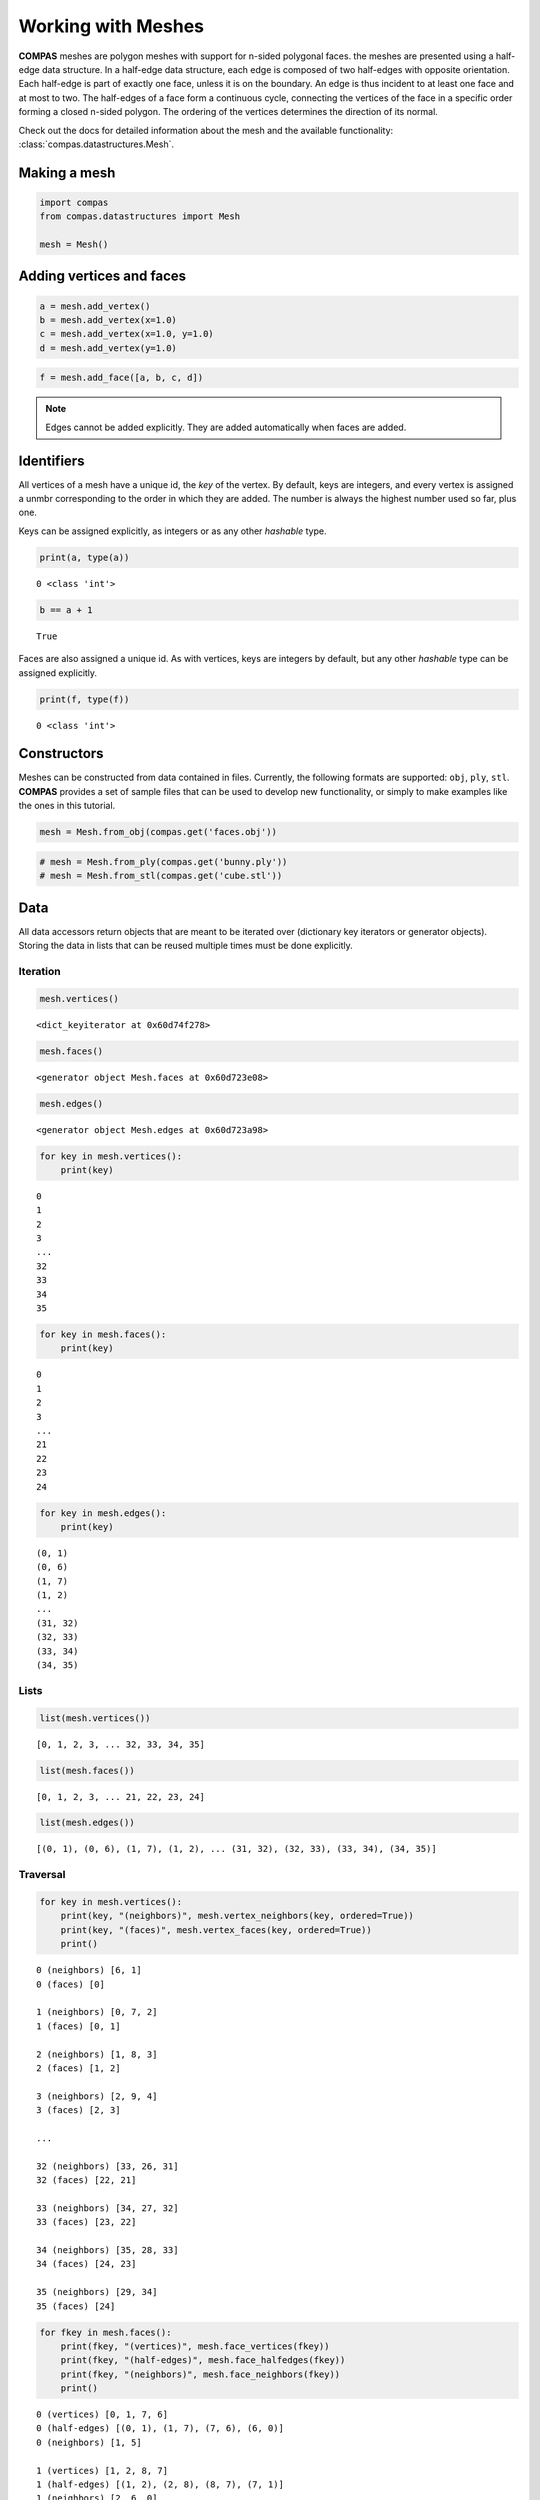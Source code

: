 ********************************************************************************
Working with Meshes
********************************************************************************

**COMPAS** meshes are polygon meshes with support for n-sided polygonal
faces. the meshes are presented using a half-edge data structure. In a
half-edge data structure, each edge is composed of two half-edges with
opposite orientation. Each half-edge is part of exactly one face, unless
it is on the boundary. An edge is thus incident to at least one face and
at most to two. The half-edges of a face form a continuous cycle,
connecting the vertices of the face in a specific order forming a closed
n-sided polygon. The ordering of the vertices determines the direction
of its normal.

Check out the docs for detailed information about the mesh and the available
functionality: :class:`compas.datastructures.Mesh`.


Making a mesh
=============

.. code:: ipython3

    import compas
    from compas.datastructures import Mesh
    
    mesh = Mesh()


Adding vertices and faces
=========================

.. code:: ipython3

    a = mesh.add_vertex()
    b = mesh.add_vertex(x=1.0)
    c = mesh.add_vertex(x=1.0, y=1.0)
    d = mesh.add_vertex(y=1.0)

.. code:: ipython3

    f = mesh.add_face([a, b, c, d])


.. note::

    Edges cannot be added explicitly. They are added automatically when
    faces are added.


Identifiers
===========

All vertices of a mesh have a unique id, the *key* of the vertex. By
default, keys are integers, and every vertex is assigned a unmbr
corresponding to the order in which they are added. The number is always
the highest number used so far, plus one.

Keys can be assigned explicitly, as integers or as any other *hashable*
type.

.. code:: ipython3

    print(a, type(a))


.. parsed-literal::

    0 <class 'int'>


.. code:: ipython3

    b == a + 1


.. parsed-literal::

    True


Faces are also assigned a unique id. As with vertices, keys are integers
by default, but any other *hashable* type can be assigned explicitly.

.. code:: ipython3

    print(f, type(f))


.. parsed-literal::

    0 <class 'int'>


Constructors
============

Meshes can be constructed from data contained in files. Currently, the
following formats are supported: ``obj``, ``ply``, ``stl``. **COMPAS**
provides a set of sample files that can be used to develop new
functionality, or simply to make examples like the ones in this
tutorial.

.. code:: ipython3

    mesh = Mesh.from_obj(compas.get('faces.obj'))


.. code:: ipython3

    # mesh = Mesh.from_ply(compas.get('bunny.ply'))
    # mesh = Mesh.from_stl(compas.get('cube.stl'))


Data
====

All data accessors return objects that are meant to be iterated over
(dictionary key iterators or generator objects). Storing the data in
lists that can be reused multiple times must be done explicitly.


Iteration
---------

.. code:: ipython3

    mesh.vertices()


.. parsed-literal::

    <dict_keyiterator at 0x60d74f278>


.. code:: ipython3

    mesh.faces()


.. parsed-literal::

    <generator object Mesh.faces at 0x60d723e08>


.. code:: ipython3

    mesh.edges()


.. parsed-literal::

    <generator object Mesh.edges at 0x60d723a98>


.. code:: ipython3

    for key in mesh.vertices():
        print(key)


.. parsed-literal::

    0
    1
    2
    3
    ...
    32
    33
    34
    35


.. code:: ipython3

    for key in mesh.faces():
        print(key)


.. parsed-literal::

    0
    1
    2
    3
    ...
    21
    22
    23
    24


.. code:: ipython3

    for key in mesh.edges():
        print(key)


.. parsed-literal::

    (0, 1)
    (0, 6)
    (1, 7)
    (1, 2)
    ...
    (31, 32)
    (32, 33)
    (33, 34)
    (34, 35)


Lists
-----

.. code:: ipython3

    list(mesh.vertices())


.. parsed-literal::

    [0, 1, 2, 3, ... 32, 33, 34, 35]


.. code:: ipython3

    list(mesh.faces())


.. parsed-literal::

    [0, 1, 2, 3, ... 21, 22, 23, 24]


.. code:: ipython3

    list(mesh.edges())


.. parsed-literal::

    [(0, 1), (0, 6), (1, 7), (1, 2), ... (31, 32), (32, 33), (33, 34), (34, 35)]


Traversal
---------

.. code:: ipython3

    for key in mesh.vertices():
        print(key, "(neighbors)", mesh.vertex_neighbors(key, ordered=True))
        print(key, "(faces)", mesh.vertex_faces(key, ordered=True))
        print()


.. parsed-literal::

    0 (neighbors) [6, 1]
    0 (faces) [0]
    
    1 (neighbors) [0, 7, 2]
    1 (faces) [0, 1]
    
    2 (neighbors) [1, 8, 3]
    2 (faces) [1, 2]
    
    3 (neighbors) [2, 9, 4]
    3 (faces) [2, 3]
    
    ...
    
    32 (neighbors) [33, 26, 31]
    32 (faces) [22, 21]
    
    33 (neighbors) [34, 27, 32]
    33 (faces) [23, 22]
    
    34 (neighbors) [35, 28, 33]
    34 (faces) [24, 23]
    
    35 (neighbors) [29, 34]
    35 (faces) [24]
    

.. code:: ipython3

    for fkey in mesh.faces():
        print(fkey, "(vertices)", mesh.face_vertices(fkey))
        print(fkey, "(half-edges)", mesh.face_halfedges(fkey))
        print(fkey, "(neighbors)", mesh.face_neighbors(fkey))
        print()


.. parsed-literal::

    0 (vertices) [0, 1, 7, 6]
    0 (half-edges) [(0, 1), (1, 7), (7, 6), (6, 0)]
    0 (neighbors) [1, 5]
    
    1 (vertices) [1, 2, 8, 7]
    1 (half-edges) [(1, 2), (2, 8), (8, 7), (7, 1)]
    1 (neighbors) [2, 6, 0]
    
    2 (vertices) [2, 3, 9, 8]
    2 (half-edges) [(2, 3), (3, 9), (9, 8), (8, 2)]
    2 (neighbors) [3, 7, 1]
    
    3 (vertices) [3, 4, 10, 9]
    3 (half-edges) [(3, 4), (4, 10), (10, 9), (9, 3)]
    3 (neighbors) [4, 8, 2]
    
    ...
    
    21 (vertices) [25, 26, 32, 31]
    21 (half-edges) [(25, 26), (26, 32), (32, 31), (31, 25)]
    21 (neighbors) [16, 22, 20]
    
    22 (vertices) [26, 27, 33, 32]
    22 (half-edges) [(26, 27), (27, 33), (33, 32), (32, 26)]
    22 (neighbors) [17, 23, 21]
    
    23 (vertices) [27, 28, 34, 33]
    23 (half-edges) [(27, 28), (28, 34), (34, 33), (33, 27)]
    23 (neighbors) [18, 24, 22]
    
    24 (vertices) [28, 29, 35, 34]
    24 (half-edges) [(28, 29), (29, 35), (35, 34), (34, 28)]
    24 (neighbors) [19, 23]
    

Attributes
==========

All vertices, faces, and edges automatically have the default attributes
specified by the mesh class. The default vertex attributes are xyz
coordinates, with ``x=0``, ``y=0``, and ``z=0``. Edges and faces have no
default attributes.

To change the default attributes, do:

.. code:: ipython3

    mesh.update_default_vertex_attributes(z=10, is_fixed=False)

.. code:: ipython3

    mesh.update_default_face_attributes(is_loaded=True)

.. code:: ipython3

    mesh.update_default_edge_attributes(q=1.0)


Getting attributes
------------------

.. code:: ipython3

    mesh.get_vertex_attribute(mesh.get_any_vertex(), 'x')


.. parsed-literal::

    2.0


.. code:: ipython3

    mesh.get_vertices_attribute('x')


.. parsed-literal::

    [0.0, 2.0, 4.0, 6.0, ... 4.0, 6.0, 8.0, 10.0]


.. code:: ipython3

    mesh.get_vertices_attributes('xyz')


.. parsed-literal::

    [[0.0, 0.0, 0.0],
     [2.0, 0.0, 0.0],
     [4.0, 0.0, 0.0],
     [6.0, 0.0, 0.0],

     ...

     [4.0, 10.0, 0.0],
     [6.0, 10.0, 0.0],
     [8.0, 10.0, 0.0],
     [10.0, 10.0, 0.0]]


Setting attributes
------------------

.. code:: ipython3

    mesh.set_vertex_attribute(0, 'is_fixed', True)

.. code:: ipython3

    mesh.set_vertex_attributes(0, ('is_fixed', 'z'), (False, 10))

.. code:: ipython3

    mesh.set_vertices_attribute('z', 10)

.. code:: ipython3

    mesh.set_vertices_attributes(('z', 'is_fixed'), (0, False))


Serialisation
=============

Raw data
--------

.. code:: ipython3

    data = mesh.to_data()

.. code:: ipython3

    mesh = Mesh.from_data(data)


Json
----

.. code:: ipython3

    mesh.to_json('mesh.json')

.. code:: ipython3

    mesh = Mesh.from_json('mesh.json')


Pickle
------

.. code:: ipython3

    mesh.dump('mesh.pickle')

.. code:: ipython3

    mesh.load('mesh.pickle')

.. code:: ipython3

    s = mesh.dumps()

.. code:: ipython3

    mesh.loads(s)


Visualisation
=============

.. plot::
    :include-source:

    import compas

    from compas.datastructures import Mesh
    from compas.plotters import MeshPlotter

    mesh = Mesh.from_obj(compas.get('faces.obj'))
    
    plotter = MeshPlotter(mesh)
    
    plotter.draw_vertices(
        facecolor={key: '#ff0000' for key in mesh.vertices_on_boundary()},
        radius={key: 0.3 for key in mesh.vertices_on_boundary()},
        text={key: str(key) for key in mesh.vertices_on_boundary()}
    )
    plotter.draw_edges(
        color={key: '#00ff00' for key in mesh.edges_on_boundary()},
        width={key: 3 for key in mesh.edges_on_boundary()}
    )
    plotter.draw_faces(
        text={key: str(key) for key in mesh.faces_on_boundary()}
    )
    
    plotter.show()
